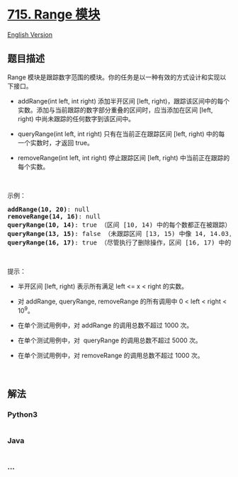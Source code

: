 * [[https://leetcode-cn.com/problems/range-module][715. Range 模块]]
  :PROPERTIES:
  :CUSTOM_ID: range-模块
  :END:
[[./solution/0700-0799/0715.Range Module/README_EN.org][English
Version]]

** 题目描述
   :PROPERTIES:
   :CUSTOM_ID: 题目描述
   :END:

#+begin_html
  <!-- 这里写题目描述 -->
#+end_html

#+begin_html
  <p>
#+end_html

Range
模块是跟踪数字范围的模块。你的任务是以一种有效的方式设计和实现以下接口。

#+begin_html
  </p>
#+end_html

#+begin_html
  <ul>
#+end_html

#+begin_html
  <li>
#+end_html

addRange(int left, int right) 添加半开区间 [left,
right)，跟踪该区间中的每个实数。添加与当前跟踪的数字部分重叠的区间时，应当添加在区间 [left,
right) 中尚未跟踪的任何数字到该区间中。

#+begin_html
  </li>
#+end_html

#+begin_html
  <li>
#+end_html

queryRange(int left, int right) 只有在当前正在跟踪区间 [left,
right) 中的每一个实数时，才返回 true。

#+begin_html
  </li>
#+end_html

#+begin_html
  <li>
#+end_html

removeRange(int left, int right) 停止跟踪区间 [left,
right) 中当前正在跟踪的每个实数。

#+begin_html
  </li>
#+end_html

#+begin_html
  </ul>
#+end_html

#+begin_html
  <p>
#+end_html

 

#+begin_html
  </p>
#+end_html

#+begin_html
  <p>
#+end_html

示例：

#+begin_html
  </p>
#+end_html

#+begin_html
  <pre><strong>addRange(10, 20)</strong>: null
  <strong>removeRange(14, 16)</strong>: null
  <strong>queryRange(10, 14)</strong>: true （区间 [10, 14) 中的每个数都正在被跟踪）
  <strong>queryRange(13, 15)</strong>: false （未跟踪区间 [13, 15) 中像 14, 14.03, 14.17 这样的数字）
  <strong>queryRange(16, 17)</strong>: true （尽管执行了删除操作，区间 [16, 17) 中的数字 16 仍然会被跟踪）
  </pre>
#+end_html

#+begin_html
  <p>
#+end_html

 

#+begin_html
  </p>
#+end_html

#+begin_html
  <p>
#+end_html

提示：

#+begin_html
  </p>
#+end_html

#+begin_html
  <ul>
#+end_html

#+begin_html
  <li>
#+end_html

半开区间 [left, right) 表示所有满足 left <= x < right 的实数。

#+begin_html
  </li>
#+end_html

#+begin_html
  <li>
#+end_html

对 addRange, queryRange, removeRange 的所有调用中 0 < left < right <
10^9。

#+begin_html
  </li>
#+end_html

#+begin_html
  <li>
#+end_html

在单个测试用例中，对 addRange 的调用总数不超过 1000 次。

#+begin_html
  </li>
#+end_html

#+begin_html
  <li>
#+end_html

在单个测试用例中，对  queryRange 的调用总数不超过 5000 次。

#+begin_html
  </li>
#+end_html

#+begin_html
  <li>
#+end_html

在单个测试用例中，对 removeRange 的调用总数不超过 1000 次。

#+begin_html
  </li>
#+end_html

#+begin_html
  </ul>
#+end_html

#+begin_html
  <p>
#+end_html

 

#+begin_html
  </p>
#+end_html

** 解法
   :PROPERTIES:
   :CUSTOM_ID: 解法
   :END:

#+begin_html
  <!-- 这里可写通用的实现逻辑 -->
#+end_html

#+begin_html
  <!-- tabs:start -->
#+end_html

*** *Python3*
    :PROPERTIES:
    :CUSTOM_ID: python3
    :END:

#+begin_html
  <!-- 这里可写当前语言的特殊实现逻辑 -->
#+end_html

#+begin_src python
#+end_src

*** *Java*
    :PROPERTIES:
    :CUSTOM_ID: java
    :END:

#+begin_html
  <!-- 这里可写当前语言的特殊实现逻辑 -->
#+end_html

#+begin_src java
#+end_src

*** *...*
    :PROPERTIES:
    :CUSTOM_ID: section
    :END:
#+begin_example
#+end_example

#+begin_html
  <!-- tabs:end -->
#+end_html
